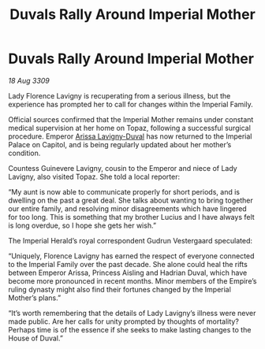 :PROPERTIES:
:ID:       4b2d3b00-4402-42d6-ae05-f688113a047e
:END:
#+title: Duvals Rally Around Imperial Mother
#+filetags: :Empire:galnet:

* Duvals Rally Around Imperial Mother

/18 Aug 3309/

Lady Florence Lavigny is recuperating from a serious illness, but the experience has prompted her to call for changes within the Imperial Family. 

Official sources confirmed that the Imperial Mother remains under constant medical supervision at her home on Topaz, following a successful surgical procedure. Emperor [[id:34f3cfdd-0536-40a9-8732-13bf3a5e4a70][Arissa Lavigny-Duval]] has now returned to the Imperial Palace on Capitol, and is being regularly updated about her mother’s condition. 

Countess Guinevere Lavigny, cousin to the Emperor and niece of Lady Lavigny, also visited Topaz. She told a local reporter: 

“My aunt is now able to communicate properly for short periods, and is dwelling on the past a great deal. She talks about wanting to bring together our entire family, and resolving minor disagreements which have lingered for too long. This is something that my brother Lucius  and I have always felt is long overdue, so I hope she gets her wish.” 

The Imperial Herald’s royal correspondent Gudrun Vestergaard speculated: 

“Uniquely, Florence Lavigny has earned the respect of everyone connected to the Imperial Family over the past decade. She alone could heal the rifts between Emperor Arissa, Princess Aisling and Hadrian Duval, which have become more pronounced in recent months. Minor members of the Empire’s ruling dynasty might also find their fortunes changed by the Imperial Mother’s plans.” 

“It’s worth remembering that the details of Lady Lavigny’s illness were never made public. Are her calls for unity prompted by thoughts of mortality? Perhaps time is of the essence if she seeks to make lasting changes to the House of Duval.”
